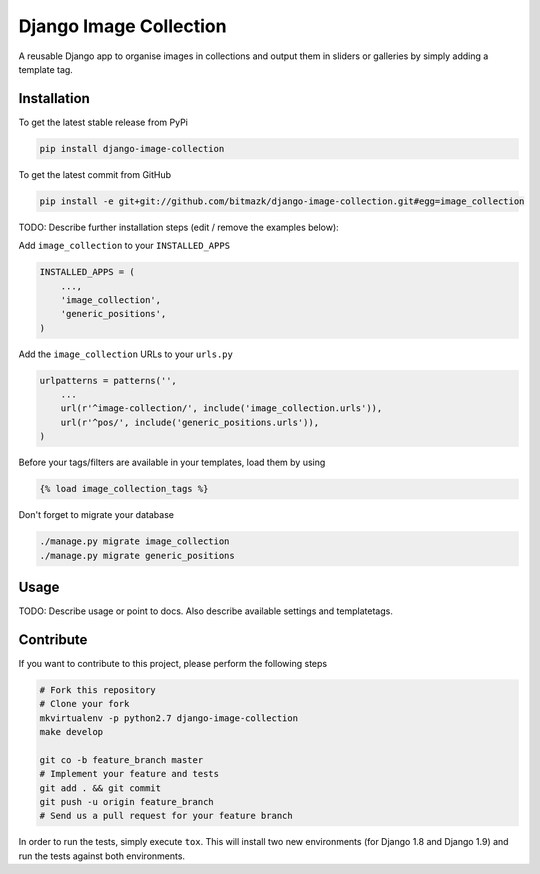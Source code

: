 Django Image Collection
=======================

A reusable Django app to organise images in collections and output them in sliders or galleries by simply adding a template tag.

Installation
------------

To get the latest stable release from PyPi

.. code-block:: bash

    pip install django-image-collection

To get the latest commit from GitHub

.. code-block:: bash

    pip install -e git+git://github.com/bitmazk/django-image-collection.git#egg=image_collection

TODO: Describe further installation steps (edit / remove the examples below):

Add ``image_collection`` to your ``INSTALLED_APPS``

.. code-block:: python

    INSTALLED_APPS = (
        ...,
        'image_collection',
        'generic_positions',
    )

Add the ``image_collection`` URLs to your ``urls.py``

.. code-block:: python

    urlpatterns = patterns('',
        ...
        url(r'^image-collection/', include('image_collection.urls')),
        url(r'^pos/', include('generic_positions.urls')),
    )

Before your tags/filters are available in your templates, load them by using

.. code-block:: html

	{% load image_collection_tags %}


Don't forget to migrate your database

.. code-block:: bash

    ./manage.py migrate image_collection
    ./manage.py migrate generic_positions


Usage
-----

TODO: Describe usage or point to docs. Also describe available settings and
templatetags.


Contribute
----------

If you want to contribute to this project, please perform the following steps

.. code-block:: bash

    # Fork this repository
    # Clone your fork
    mkvirtualenv -p python2.7 django-image-collection
    make develop

    git co -b feature_branch master
    # Implement your feature and tests
    git add . && git commit
    git push -u origin feature_branch
    # Send us a pull request for your feature branch

In order to run the tests, simply execute ``tox``. This will install two new
environments (for Django 1.8 and Django 1.9) and run the tests against both
environments.
